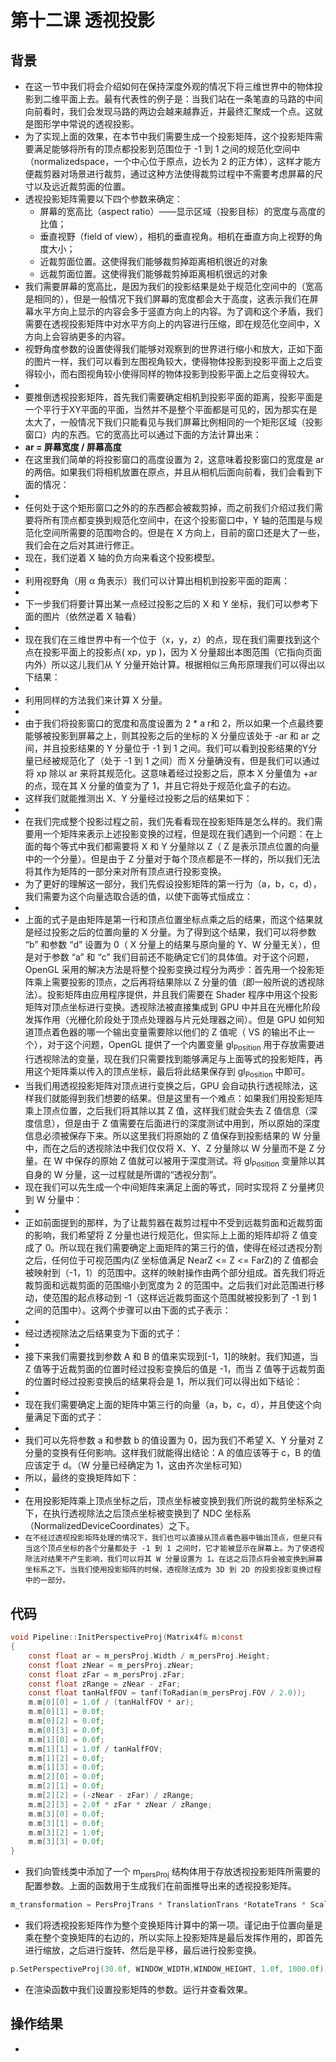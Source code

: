 * 第十二课 透视投影
** 背景
- 在这一节中我们将会介绍如何在保持深度外观的情况下将三维世界中的物体投影到二维平面上去。最有代表性的例子是：当我们站在一条笔直的马路的中间向前看时，我们会发现马路的两边会越来越靠近，并最终汇聚成一个点。这就是图形学中常说的透视投影。
- 为了实现上面的效果，在本节中我们需要生成一个投影矩阵，这个投影矩阵需要满足能够将所有的顶点都投影到范围位于 -1 到 1 之间的规范化空间中（normalizedspace，一个中心位于原点，边长为 2 的正方体），这样才能方便裁剪器对场景进行裁剪，通过这种方法使得裁剪过程中不需要考虑屏幕的尺寸以及远近裁剪面的位置。
- 透视投影矩阵需要以下四个参数来确定：
  - 屏幕的宽高比（aspect ratio）——显示区域（投影目标）的宽度与高度的比值；
  - 垂直视野（field of view），相机的垂直视角。相机在垂直方向上视野的角度大小；
  - 近裁剪面位置。这使得我们能够裁剪掉距离相机很近的对象
  - 远裁剪面位置。这使得我们能够裁剪掉距离相机很远的对象
- 我们需要屏幕的宽高比，是因为我们的投影结果是处于规范化空间中的（宽高是相同的），但是一般情况下我们屏幕的宽度都会大于高度，这表示我们在屏幕水平方向上显示的内容会多于竖直方向上的内容。为了调和这个矛盾，我们需要在透视投影矩阵中对水平方向上的内容进行压缩，即在规范化空间中，X方向上会容纳更多的内容。
- 视野角度参数的设置使得我们能够对观察到的世界进行缩小和放大，正如下面的图片一样，我们可以看到左图视角较大，使得物体投影到投影平面上之后变得较小，而右图视角较小使得同样的物体投影到投影平面上之后变得较大。
- [[https://github.com/qiuchangjie/org/blob/master/%E7%8E%B0%E4%BB%A3OpenGL%E6%95%99%E7%A8%8B/pictures/picture121.jpg]]
- 要推倒透视投影矩阵，首先我们需要确定相机到投影平面的距离，投影平面是一个平行于XY平面的平面，当然并不是整个平面都是可见的，因为那实在是太大了，一般情况下我们只能看见与我们屏幕比例相同的一个矩形区域（投影窗口）内的东西。它的宽高比可以通过下面的方法计算出来：
- *ar = 屏幕宽度 / 屏幕高度*
- 在这里我们简单的将投影窗口的高度设置为 2，这意味着投影窗口的宽度是 ar 的两倍。如果我们将相机放置在原点，并且从相机后面向前看，我们会看到下面的情况：
- [[https://github.com/qiuchangjie/org/blob/master/%E7%8E%B0%E4%BB%A3OpenGL%E6%95%99%E7%A8%8B/pictures/picture122.jpg]]
- 任何处于这个矩形窗口之外的的东西都会被裁剪掉，而之前我们介绍过我们需要将所有顶点都变换到规范化空间中，在这个投影窗口中，Y 轴的范围是与规范化空间所需要的范围吻合的。但是在 X 方向上，目前的窗口还是大了一些，我们会在之后对其进行修正。
- 现在，我们逆着 X 轴的负方向来看这个投影模型。
- [[https://github.com/qiuchangjie/org/blob/master/%E7%8E%B0%E4%BB%A3OpenGL%E6%95%99%E7%A8%8B/pictures/picture123.jpg]]
- 利用视野角（用 α 角表示）我们可以计算出相机到投影平面的距离：
- [[https://github.com/qiuchangjie/org/blob/master/%E7%8E%B0%E4%BB%A3OpenGL%E6%95%99%E7%A8%8B/pictures/picture124.jpg]]
- 下一步我们将要计算出某一点经过投影之后的 X 和 Y 坐标，我们可以参考下面的图片（依然逆着 X 轴看）
- [[https://github.com/qiuchangjie/org/blob/master/%E7%8E%B0%E4%BB%A3OpenGL%E6%95%99%E7%A8%8B/pictures/picture125.jpg]]
- 现在我们在三维世界中有一个位于（x，y，z）的点，现在我们需要找到这个点在投影平面上的投影点( xp，yp )，因为 X 分量超出本图范围（它指向页面内外）所以这儿我们从 Y 分量开始计算。根据相似三角形原理我们可以得出以下结果：
- [[https://github.com/qiuchangjie/org/blob/master/%E7%8E%B0%E4%BB%A3OpenGL%E6%95%99%E7%A8%8B/pictures/picture126.jpg]]
- 利用同样的方法我们来计算 X 分量。
- [[https://github.com/qiuchangjie/org/blob/master/%E7%8E%B0%E4%BB%A3OpenGL%E6%95%99%E7%A8%8B/pictures/picture127.jpg]]
- 由于我们将投影窗口的宽度和高度设置为 2 * a r和 2，所以如果一个点最终要能够被投影到屏幕之上，则其投影之后的坐标的 X 分量应该处于 -ar 和 ar 之间，并且投影结果的 Y 分量位于 -1 到 1 之间。我们可以看到投影结果的Y分量已经被规范化了（处于 -1 到 1 之间）而 X 分量确没有，但是我们可以通过将 xp 除以 ar 来将其规范化。这意味着经过投影之后，原本 X 分量值为 +ar 的点，现在其 X 分量的值变为了 1，并且它将处于规范化盒子的右边。
- 这样我们就能推测出 X、Y 分量经过投影之后的结果如下：
- [[https://github.com/qiuchangjie/org/blob/master/%E7%8E%B0%E4%BB%A3OpenGL%E6%95%99%E7%A8%8B/pictures/picture128.jpg]]
- 在我们完成整个投影过程之前，我们先看看现在投影矩阵是怎么样的。我们需要用一个矩阵来表示上述投影变换的过程，但是现在我们遇到一个问题：在上面的每个等式中我们都需要将 X 和 Y 分量除以 Z（ Z 是表示顶点位置的向量中的一个分量）。但是由于 Z 分量对于每个顶点都是不一样的，所以我们无法将其作为矩阵的一部分来对所有顶点进行投影变换。
- 为了更好的理解这一部分，我们先假设投影矩阵的第一行为（a，b，c，d），我们需要为这个向量选取合适的值，以使下面等式恒成立：
- [[https://github.com/qiuchangjie/org/blob/master/%E7%8E%B0%E4%BB%A3OpenGL%E6%95%99%E7%A8%8B/pictures/picture129.jpg]]
- 上面的式子是由矩阵是第一行和顶点位置坐标点乘之后的结果，而这个结果就是经过投影之后的位置向量的 X 分量。为了得到这个结果，我们可以将参数 “b” 和参数 “d” 设置为 0（ X 分量上的结果与原向量的 Y、W 分量无关），但是对于参数 “a” 和 “c” 我们目前还不能确定它们的具体值。对于这个问题，OpenGL 采用的解决方法是将整个投影变换过程分为两步：首先用一个投影矩阵乘上需要投影的顶点，之后再将结果除以 Z 分量的值（即一般所说的透视除法）。投影矩阵由应用程序提供，并且我们需要在 Shader 程序中用这个投影矩阵对顶点坐标进行变换。透视除法被直接集成到 GPU 中并且在光栅化阶段发挥作用（光栅化阶段处于顶点处理器与片元处理器之间）。但是 GPU 如何知道顶点着色器的哪一个输出变量需要除以他们的 Z 值呢（ VS 的输出不止一个），对于这个问题，OpenGL 提供了一个内置变量 gl_Position 用于存放需要进行透视除法的变量，现在我们只需要找到能够满足与上面等式的投影矩阵，再用这个矩阵乘以传入的顶点坐标，最后将此结果保存到 gl_Position 中即可。
- 当我们用透视投影矩阵对顶点进行变换之后，GPU 会自动执行透视除法，这样我们就能得到我们想要的结果。但是这里有一个难点：如果我们用投影矩阵乘上顶点位置，之后我们将其除以其 Z 值，这样我们就会失去 Z 值信息（深度信息），但是由于 Z 值需要在后面进行的深度测试中用到，所以原始的深度信息必须被保存下来。所以这里我们将原始的 Z 值保存到投影结果的 W 分量中，而在之后的透视除法中我们仅仅将 X、Y、Z 分量除以 W 分量而不是 Z 分量。在 W 中保存的原始 Z 值就可以被用于深度测试。将 gl_Position 变量除以其自身的 W 分量，这一过程就是所谓的“透视分割”。
- 现在我们可以先生成一个中间矩阵来满足上面的等式，同时实现将 Z 分量拷贝到 W 分量中：
- [[https://github.com/qiuchangjie/org/blob/master/%E7%8E%B0%E4%BB%A3OpenGL%E6%95%99%E7%A8%8B/pictures/picture1210.jpg]]
- 正如前面提到的那样，为了让裁剪器在裁剪过程中不受到远裁剪面和近裁剪面的影响，我们希望将 Z 分量也进行规范化，但实际上上面的矩阵却将 Z 值变成了 0。所以现在我们需要确定上面矩阵的第三行的值，使得在经过透视分割之后，任何位于可视范围内(Z 坐标值满足 NearZ <= Z <= FarZ)的 Z 值都会被映射到（-1，1）的范围中。这样的映射操作由两个部分组成。首先我们将近裁剪面和远裁剪面的范围缩小到宽度为 2 的范围中。之后我们对此范围进行移动，使范围的起点移动到 -1（这样远近裁剪面这个范围就被投影到了 -1 到 1 之间的范围中）。这两个步骤可以由下面的式子表示：
- [[https://github.com/qiuchangjie/org/blob/master/%E7%8E%B0%E4%BB%A3OpenGL%E6%95%99%E7%A8%8B/pictures/picture1211.jpg]]
- 经过透视除法之后结果变为下面的式子：
- [[https://github.com/qiuchangjie/org/blob/master/%E7%8E%B0%E4%BB%A3OpenGL%E6%95%99%E7%A8%8B/pictures/picture1212.jpg]]
- 接下来我们需要找到参数 A 和 B 的值来实现到[-1，1]的映射。我们知道，当 Z 值等于近裁剪面的位置时经过投影变换后的值是 -1，而当 Z 值等于远裁剪面的位置时经过投影变换后的结果将会是 1，所以我们可以得出如下结论：
- [[https://github.com/qiuchangjie/org/blob/master/%E7%8E%B0%E4%BB%A3OpenGL%E6%95%99%E7%A8%8B/pictures/picture1213.jpg]]
- 现在我们需要确定上面的矩阵中第三行的向量（a，b，c，d），并且使这个向量满足下面的式子：
- [[https://github.com/qiuchangjie/org/blob/master/%E7%8E%B0%E4%BB%A3OpenGL%E6%95%99%E7%A8%8B/pictures/picture1214.jpg]]
- 我们可以先将参数 a 和参数 b 的值设置为 0，因为我们不希望 X、Y 分量对 Z 分量的变换有任何影响。这样我们就能得出结论：A 的值应该等于 c，B 的值应该定于 d。（W 分量已经确定为 1，这由齐次坐标可知）
- 所以，最终的变换矩阵如下：
- [[https://github.com/qiuchangjie/org/blob/master/%E7%8E%B0%E4%BB%A3OpenGL%E6%95%99%E7%A8%8B/pictures/picture1215.jpg]]
- 在用投影矩阵乘上顶点坐标之后，顶点坐标被变换到我们所说的裁剪坐标系之下，在执行透视除法之后顶点坐标被变换到了 NDC 坐标系（NormalizedDeviceCoordinates）之下。
- ~在不经过透视投影矩阵处理的情况下，我们也可以直接从顶点着色器中输出顶点，但是只有当这个顶点坐标的各个分量都处于 -1 到 1 之间时，它才能被显示在屏幕上。为了使透视除法对结果不产生影响，我们可以将其 W 分量设置为 1。在这之后顶点将会被变换到屏幕坐标系之下。当我们使用投影矩阵的时候，透视除法成为 3D 到 2D 的投影投影变换过程中的一部分。~

** 代码
#+BEGIN_SRC C
void Pipeline::InitPerspectiveProj(Matrix4f& m)const
{
    const float ar = m_persProj.Width / m_persProj.Height;
    const float zNear = m_persProj.zNear;
    const float zFar = m_persProj.zFar;
    const float zRange = zNear - zFar;
    const float tanHalfFOV = tanf(ToRadian(m_persProj.FOV / 2.0));
    m.m[0][0] = 1.0f / (tanHalfFOV * ar); 
    m.m[0][1] = 0.0f; 
    m.m[0][2] = 0.0f; 
    m.m[0][3] = 0.0f;  
    m.m[1][0] = 0.0f; 
    m.m[1][1] = 1.0f / tanHalfFOV; 
    m.m[1][2] = 0.0f; 
    m.m[1][3] = 0.0f;
    m.m[2][0] = 0.0f; 
    m.m[2][1] = 0.0f; 
    m.m[2][2] = (-zNear - zFar) / zRange; 
    m.m[2][3] = 2.0f * zFar * zNear / zRange;
    m.m[3][0] = 0.0f; 
    m.m[3][1] = 0.0f; 
    m.m[3][2] = 1.0f; 
    m.m[3][3] = 0.0f;
}
#+END_SRC
- 我们向管线类中添加了一个 m_persProj 结构体用于存放透视投影矩阵所需要的配置参数。上面的函数用于生成我们在前面推导出来的透视投影矩阵。
#+BEGIN_SRC C
m_transformation = PersProjTrans * TranslationTrans *RotateTrans * ScaleTrans;
#+END_SRC
- 我们将透视投影矩阵作为整个变换矩阵计算中的第一项。谨记由于位置向量是乘在整个变换矩阵的右边的，所以实际上投影矩阵是最后发挥作用的，即首先进行缩放，之后进行旋转、然后是平移，最后进行投影变换。
#+BEGIN_SRC C
p.SetPerspectiveProj(30.0f, WINDOW_WIDTH,WINDOW_HEIGHT, 1.0f, 1000.0f);
#+END_SRC
- 在渲染函数中我们设置投影矩阵的参数。运行并查看效果。

** 操作结果
- [[https://github.com/qiuchangjie/org/blob/master/%E7%8E%B0%E4%BB%A3OpenGL%E6%95%99%E7%A8%8B/pictures/picture1216.jpg]]


